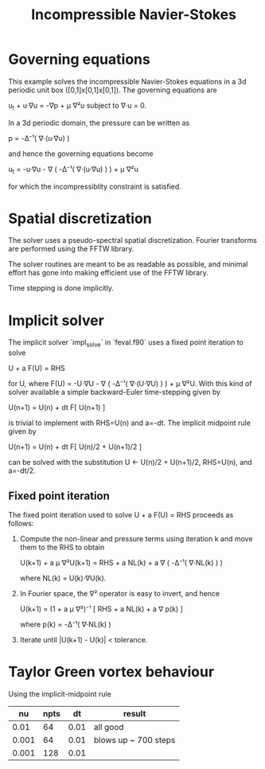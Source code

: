 #+TITLE: Incompressible Navier-Stokes

* Governing equations

This example solves the incompressible Navier-Stokes equations in a 3d
periodic unit box ([0,1]x[0,1]x[0,1]).  The governing equations are

  u_t + u·∇u = -∇p + μ ∇²u    subject to    ∇·u = 0.

In a 3d periodic domain, the pressure can be written as

  p = -Δ⁻¹( ∇·(u·∇u) )

and hence the governing equations become

  u_t = -u·∇u - ∇ ( -Δ⁻¹( ∇·(u·∇u) ) ) + μ ∇²u

for which the incompressiblity constraint is satisfied.

* Spatial discretization

The solver uses a pseudo-spectral spatial discretization.  Fourier
transforms are performed using the FFTW library.

The solver routines are meant to be as readable as possible, and
minimal effort has gone into making efficient use of the FFTW library.

Time stepping is done implicitly.

* Implicit solver

The implicit solver `impl_solve` in `feval.f90` uses a fixed point
iteration to solve

  U + a F(U) = RHS

for U, where F(U) = -U·∇U - ∇ ( -Δ⁻¹( ∇·(U·∇U) ) ) + μ ∇²U.  With this
kind of solver available a simple backward-Euler time-stepping given
by

  U(n+1) = U(n) + dt F[ U(n+1) ]

is trivial to implement with RHS=U(n) and a=-dt.  The implicit
midpoint rule given by

  U(n+1) = U(n) + dt F[ U(n)/2 + U(n+1)/2 ]

can be solved with the substitution U ← U(n)/2 + U(n+1)/2, RHS=U(n),
and a=-dt/2.

** Fixed point iteration

The fixed point iteration used to solve U + a F(U) = RHS proceeds as
follows:

1. Compute the non-linear and pressure terms using iteration k and
   move them to the RHS to obtain

     U(k+1) + a μ ∇²U(k+1) = RHS + a NL(k) + a ∇ ( -Δ⁻¹( ∇·NL(k) ) )

   where NL(k) = U(k)·∇U(k).

2. In Fourier space, the ∇² operator is easy to invert, and hence

     U(k+1) = (1 + a μ ∇²)⁻¹ [ RHS + a NL(k) + a ∇ p(k) ]

   where p(k) = -Δ⁻¹( ∇·NL(k) )

3. Iterate until |U(k+1) - U(k)| < tolerance.

* Taylor Green vortex behaviour

Using the implicit-midpoint rule

|    nu | npts |   dt | result               |
|-------+------+------+----------------------|
|  0.01 |   64 | 0.01 | all good             |
| 0.001 |   64 | 0.01 | blows up ~ 700 steps |
| 0.001 |  128 | 0.01 |                      |
